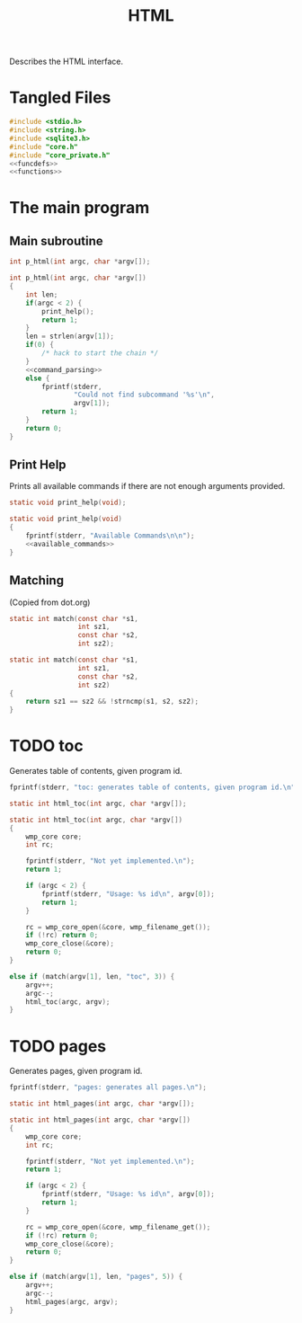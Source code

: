 #+TITLE: HTML
Describes the HTML interface.
* Tangled Files
#+NAME: html.c
#+BEGIN_SRC c :tangle html.c
#include <stdio.h>
#include <string.h>
#include <sqlite3.h>
#include "core.h"
#include "core_private.h"
<<funcdefs>>
<<functions>>
#+END_SRC
* The main program
** Main subroutine
#+NAME: funcdefs
#+BEGIN_SRC c
int p_html(int argc, char *argv[]);
#+END_SRC
#+NAME: functions
#+BEGIN_SRC c
int p_html(int argc, char *argv[])
{
    int len;
    if(argc < 2) {
        print_help();
        return 1;
    }
    len = strlen(argv[1]);
    if(0) {
        /* hack to start the chain */
    }
    <<command_parsing>>
    else {
        fprintf(stderr,
                "Could not find subcommand '%s'\n",
                argv[1]);
        return 1;
    }
    return 0;
}
#+END_SRC
** Print Help
Prints all available commands if there are not enough
arguments provided.
#+NAME: funcdefs
#+BEGIN_SRC c
static void print_help(void);
#+END_SRC
#+NAME: functions
#+BEGIN_SRC c
static void print_help(void)
{
    fprintf(stderr, "Available Commands\n\n");
    <<available_commands>>
}
#+END_SRC
** Matching
(Copied from dot.org)
#+NAME: funcdefs
#+BEGIN_SRC c
static int match(const char *s1,
                 int sz1,
                 const char *s2,
                 int sz2);
#+END_SRC
#+NAME: functions
#+BEGIN_SRC c
static int match(const char *s1,
                 int sz1,
                 const char *s2,
                 int sz2)
{
    return sz1 == sz2 && !strncmp(s1, s2, sz2);
}
#+END_SRC
* TODO toc
Generates table of contents, given program id.
#+NAME: available_commands
#+BEGIN_SRC c
fprintf(stderr, "toc: generates table of contents, given program id.\n");
#+END_SRC

#+NAME: funcdefs
#+BEGIN_SRC c
static int html_toc(int argc, char *argv[]);
#+END_SRC

#+NAME: functions
#+BEGIN_SRC c
static int html_toc(int argc, char *argv[])
{
    wmp_core core;
    int rc;

    fprintf(stderr, "Not yet implemented.\n");
    return 1;

    if (argc < 2) {
        fprintf(stderr, "Usage: %s id\n", argv[0]);
        return 1;
    }

    rc = wmp_core_open(&core, wmp_filename_get());
    if (!rc) return 0;
    wmp_core_close(&core);
    return 0;
}
#+END_SRC

#+NAME: command_parsing
#+BEGIN_SRC c
else if (match(argv[1], len, "toc", 3)) {
    argv++;
    argc--;
    html_toc(argc, argv);
}
#+END_SRC
* TODO pages
Generates pages, given program id.
#+NAME: available_commands
#+BEGIN_SRC c
fprintf(stderr, "pages: generates all pages.\n");
#+END_SRC

#+NAME: funcdefs
#+BEGIN_SRC c
static int html_pages(int argc, char *argv[]);
#+END_SRC

#+NAME: functions
#+BEGIN_SRC c
static int html_pages(int argc, char *argv[])
{
    wmp_core core;
    int rc;

    fprintf(stderr, "Not yet implemented.\n");
    return 1;

    if (argc < 2) {
        fprintf(stderr, "Usage: %s id\n", argv[0]);
        return 1;
    }

    rc = wmp_core_open(&core, wmp_filename_get());
    if (!rc) return 0;
    wmp_core_close(&core);
    return 0;
}
#+END_SRC

#+NAME: command_parsing
#+BEGIN_SRC c
else if (match(argv[1], len, "pages", 5)) {
    argv++;
    argc--;
    html_pages(argc, argv);
}
#+END_SRC
